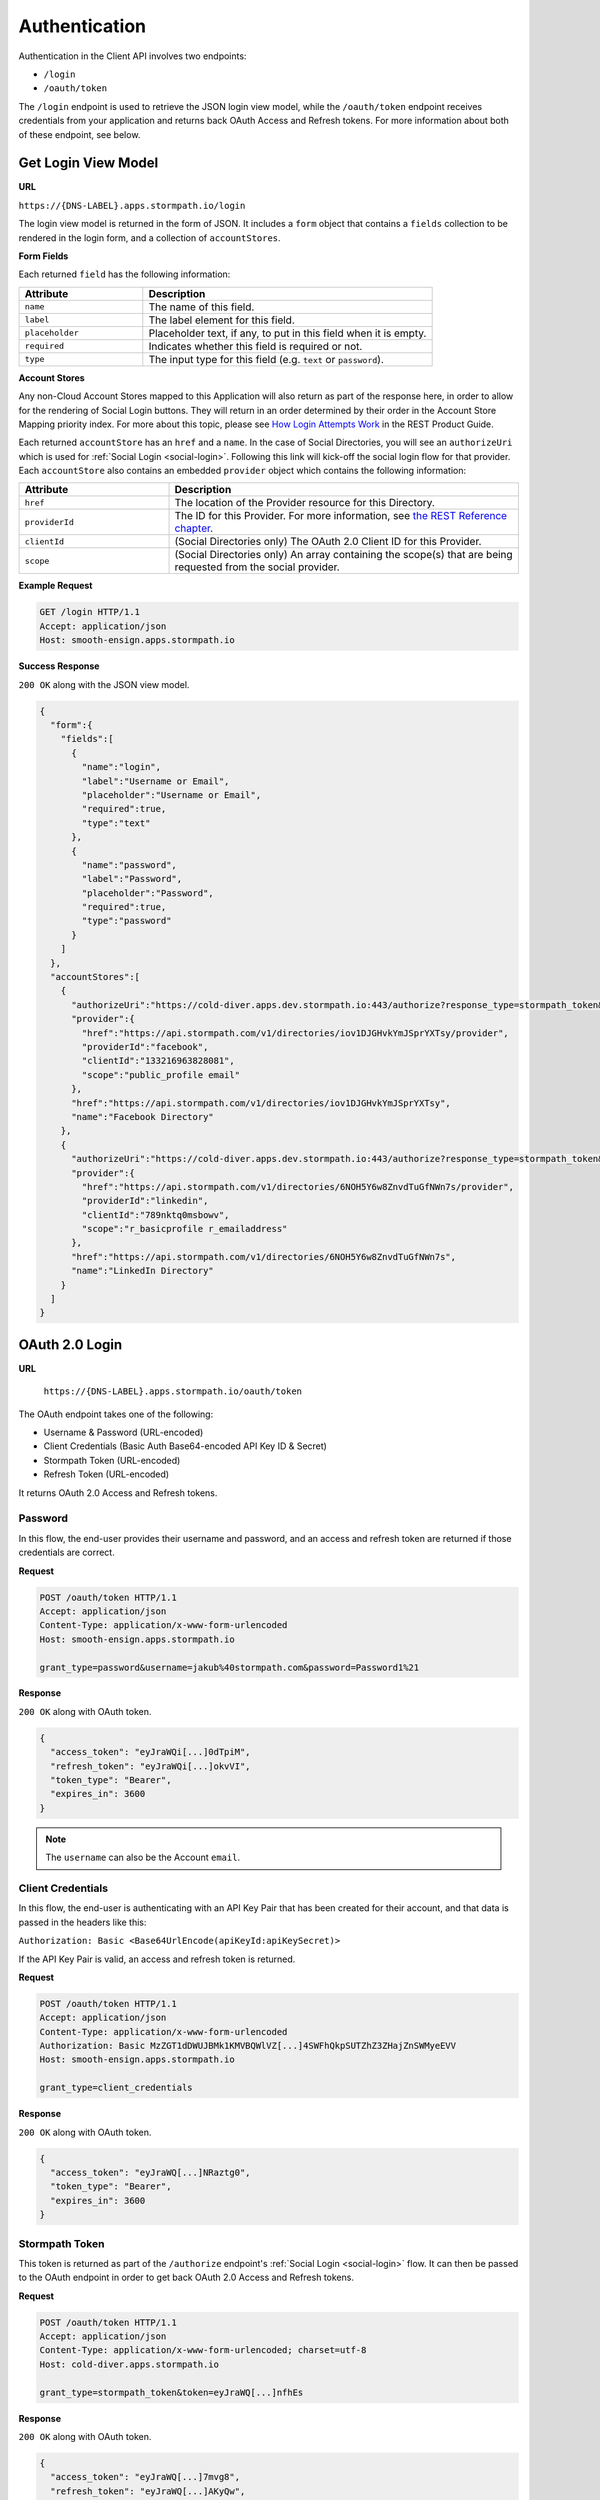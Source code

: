 .. _authentication:

**************
Authentication
**************

Authentication in the Client API involves two endpoints:

- ``/login``
- ``/oauth/token``

The ``/login`` endpoint is used to retrieve the JSON login view model, while the ``/oauth/token`` endpoint receives credentials from your application and returns back OAuth Access and Refresh tokens. For more information about both of these endpoint, see below.

.. _get-login:

Get Login View Model
^^^^^^^^^^^^^^^^^^^^

**URL**

``https://{DNS-LABEL}.apps.stormpath.io/login``

The login view model is returned in the form of JSON. It includes a ``form`` object that contains a ``fields`` collection to be rendered in the login form, and a collection of ``accountStores``.

**Form Fields**

Each returned ``field`` has the following information:

.. list-table::
  :widths: 30 70
  :header-rows: 1

  * - Attribute
    - Description

  * - ``name``
    - The name of this field.

  * - ``label``
    - The label element for this field.

  * - ``placeholder``
    - Placeholder text, if any, to put in this field when it is empty.

  * - ``required``
    - Indicates whether this field is required or not.

  * - ``type``
    - The input type for this field (e.g. ``text`` or ``password``).


**Account Stores**

Any non-Cloud Account Stores mapped to this Application will also return as part of the response here, in order to allow for the rendering of Social Login buttons. They will return in an order determined by their order in the Account Store Mapping priority index. For more about this topic, please see `How Login Attempts Work <https://docs.stormpath.com/rest/product-guide/latest/auth_n.html#how-login-attempts-work-in-stormpath>`__ in the REST Product Guide.

Each returned ``accountStore`` has an ``href`` and a ``name``. In the case of Social Directories, you will see an ``authorizeUri`` which is used for :ref:`Social Login <social-login>`. Following this link will kick-off the social login flow for that provider. Each ``accountStore`` also contains an embedded ``provider`` object which contains the following information:

.. list-table::
  :widths: 30 70
  :header-rows: 1

  * - Attribute
    - Description

  * - ``href``
    - The location of the Provider resource for this Directory.

  * - ``providerId``
    - The ID for this Provider. For more information, see `the REST Reference chapter <https://docs.stormpath.com/rest/product-guide/latest/reference.html#provider>`__.

  * - ``clientId``
    - (Social Directories only) The OAuth 2.0 Client ID for this Provider.

  * - ``scope``
    - (Social Directories only) An array containing the scope(s) that are being requested from the social provider.

**Example Request**

.. code-block:: http

  GET /login HTTP/1.1
  Accept: application/json
  Host: smooth-ensign.apps.stormpath.io

**Success Response**

``200 OK`` along with the JSON view model.

.. code-block:: json

  {
    "form":{
      "fields":[
        {
          "name":"login",
          "label":"Username or Email",
          "placeholder":"Username or Email",
          "required":true,
          "type":"text"
        },
        {
          "name":"password",
          "label":"Password",
          "placeholder":"Password",
          "required":true,
          "type":"password"
        }
      ]
    },
    "accountStores":[
      {
        "authorizeUri":"https://cold-diver.apps.dev.stormpath.io:443/authorize?response_type=stormpath_token&account_store_href=https%3A%2F%2Fapi.stormpath.com%2Fv1%2Fdirectories%2Fiov1DJGHvkYmJSprYXTsy",
        "provider":{
          "href":"https://api.stormpath.com/v1/directories/iov1DJGHvkYmJSprYXTsy/provider",
          "providerId":"facebook",
          "clientId":"133216963828081",
          "scope":"public_profile email"
        },
        "href":"https://api.stormpath.com/v1/directories/iov1DJGHvkYmJSprYXTsy",
        "name":"Facebook Directory"
      },
      {
        "authorizeUri":"https://cold-diver.apps.dev.stormpath.io:443/authorize?response_type=stormpath_token&account_store_href=https%3A%2F%2Fapi.stormpath.com%2Fv1%2Fdirectories%2F6NOH5Y6w8ZnvdTuGfNWn7s",
        "provider":{
          "href":"https://api.stormpath.com/v1/directories/6NOH5Y6w8ZnvdTuGfNWn7s/provider",
          "providerId":"linkedin",
          "clientId":"789nktq0msbowv",
          "scope":"r_basicprofile r_emailaddress"
        },
        "href":"https://api.stormpath.com/v1/directories/6NOH5Y6w8ZnvdTuGfNWn7s",
        "name":"LinkedIn Directory"
      }
    ]
  }

.. _post-oauth-token:

OAuth 2.0 Login
^^^^^^^^^^^^^^^

**URL**

  ``https://{DNS-LABEL}.apps.stormpath.io/oauth/token``

The OAuth endpoint takes one of the following:

- Username & Password (URL-encoded)
- Client Credentials (Basic Auth Base64-encoded API Key ID & Secret)
- Stormpath Token (URL-encoded)
- Refresh Token (URL-encoded)

It returns OAuth 2.0 Access and Refresh tokens.

.. _post-oauth-token-password:

Password
""""""""

In this flow, the end-user provides their username and password, and an access and refresh token are returned if those credentials are correct.

**Request**

.. code-block:: http

  POST /oauth/token HTTP/1.1
  Accept: application/json
  Content-Type: application/x-www-form-urlencoded
  Host: smooth-ensign.apps.stormpath.io

  grant_type=password&username=jakub%40stormpath.com&password=Password1%21

**Response**

``200 OK`` along with OAuth token.

.. code-block:: json

  {
    "access_token": "eyJraWQi[...]0dTpiM",
    "refresh_token": "eyJraWQi[...]okvVI",
    "token_type": "Bearer",
    "expires_in": 3600
  }

.. note::

  The ``username`` can also be the Account ``email``.

.. _post-oauth-token-client-credentials:

Client Credentials
""""""""""""""""""

In this flow, the end-user is authenticating with an API Key Pair that has been created for their account, and that data is passed in the headers like this:

``Authorization: Basic <Base64UrlEncode(apiKeyId:apiKeySecret)>``

If the API Key Pair is valid, an access and refresh token is returned.

**Request**

.. code-block:: http

  POST /oauth/token HTTP/1.1
  Accept: application/json
  Content-Type: application/x-www-form-urlencoded
  Authorization: Basic MzZGT1dDWUJBMk1KMVBQWlVZ[...]4SWFhQkpSUTZhZ3ZHajZnSWMyeEVV
  Host: smooth-ensign.apps.stormpath.io

  grant_type=client_credentials

**Response**

``200 OK`` along with OAuth token.

.. code-block:: json

  {
    "access_token": "eyJraWQ[...]NRaztg0",
    "token_type": "Bearer",
    "expires_in": 3600
  }

.. _post-oauth-token-stormpath-token:

Stormpath Token
"""""""""""""""

This token is returned as part of the ``/authorize`` endpoint's :ref:`Social Login <social-login>` flow. It can then be passed to the OAuth endpoint in order to get back OAuth 2.0 Access and Refresh tokens.

**Request**

.. code-block:: http

  POST /oauth/token HTTP/1.1
  Accept: application/json
  Content-Type: application/x-www-form-urlencoded; charset=utf-8
  Host: cold-diver.apps.stormpath.io

  grant_type=stormpath_token&token=eyJraWQ[...]nfhEs

**Response**

``200 OK`` along with OAuth token.

.. code-block:: json

  {
    "access_token": "eyJraWQ[...]7mvg8",
    "refresh_token": "eyJraWQ[...]AKyQw",
    "token_type": "Bearer",
    "expires_in": 3600
  }

.. _post-oauth-token-refresh-token:

Refresh Token
"""""""""""""

This flow is used to create a new access token, using an existing refresh token. The request will fail if the refresh token is expired or has been revoked.

**Request**

.. code-block:: http

  POST /oauth/token HTTP/1.1
  Accept: application/json
  Content-Type: application/x-www-form-urlencoded
  Host: smooth-ensign.apps.stormpath.io

  grant_type=refresh_token&refresh_token=eyJraWQ[...]FMQIh-fwns


**Response**

``200 OK`` along with OAuth token.

.. code-block:: json

  {
    "access_token": "eyJraWQ[...]urs4iqPY",
    "refresh_token": "eyJraWQ[...]fwns",
    "token_type": "Bearer",
    "expires_in": 3600
  }


